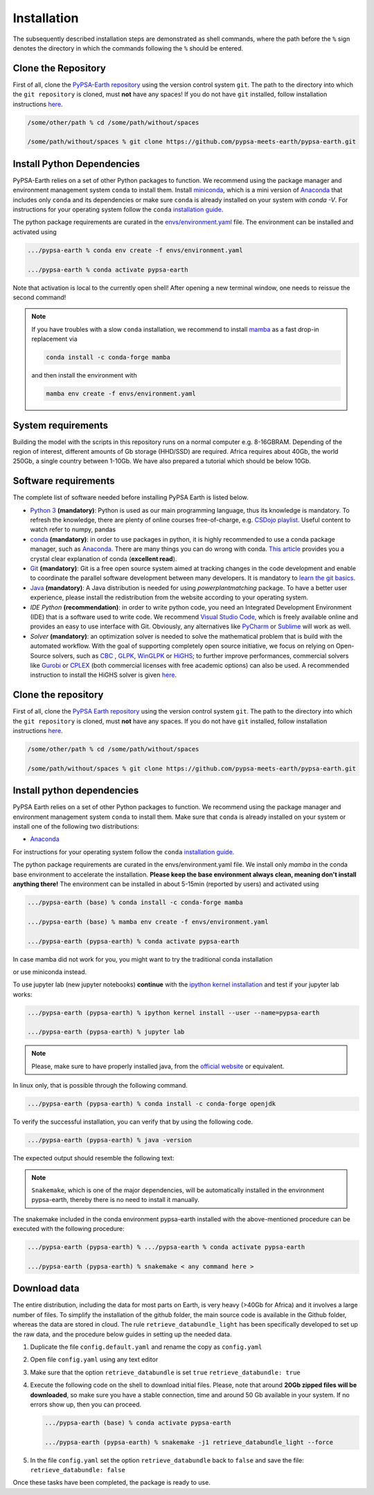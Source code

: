 ..
  SPDX-FileCopyrightText: 2021 The PyPSA meets Earth authors

  SPDX-License-Identifier: CC-BY-4.0

.. _installation:

##########################################
Installation
##########################################

The subsequently described installation steps are demonstrated as shell commands, where the path before the ``%`` sign denotes the
directory in which the commands following the ``%`` should be entered.


Clone the Repository
====================

First of all, clone the `PyPSA-Earth repository <https://github.com/pypsa-meets-earth/pypsa-earth/>`_ using the version control system ``git``.
The path to the directory into which the ``git repository`` is cloned, must **not** have any spaces!
If you do not have ``git`` installed, follow installation instructions `here <https://git-scm.com/book/en/v2/Getting-Started-Installing-Git>`_.

.. code:: bash

    /some/other/path % cd /some/path/without/spaces

    /some/path/without/spaces % git clone https://github.com/pypsa-meets-earth/pypsa-earth.git


.. _deps:

Install Python Dependencies
===============================

PyPSA-Earth relies on a set of other Python packages to function.
We recommend using the package manager and environment management system ``conda`` to install them.
Install `miniconda <https://docs.conda.io/en/latest/miniconda.html>`_, which is a mini version of `Anaconda <https://www.anaconda.com/>`_ that includes only ``conda`` and its dependencies or make sure ``conda`` is already installed on your system with `conda -V`.
For instructions for your operating system follow the ``conda`` `installation guide <https://docs.conda.io/projects/conda/en/latest/user-guide/install/>`_.

The python package requirements are curated in the `envs/environment.yaml <https://github.com/pypsa-meets-earth/pypsa-earth/blob/main/envs/environment.yaml>`_ file.
The environment can be installed and activated using

.. code:: bash

    .../pypsa-earth % conda env create -f envs/environment.yaml

    .../pypsa-earth % conda activate pypsa-earth

Note that activation is local to the currently open shell!
After opening a new terminal window, one needs to reissue the second command!

.. note::
    If you have troubles with a slow ``conda`` installation, we recommend to install
    `mamba <https://github.com/QuantStack/mamba>`_ as a fast drop-in replacement via

    .. code:: bash

        conda install -c conda-forge mamba

    and then install the environment with

    .. code:: bash

        mamba env create -f envs/environment.yaml


System requirements
===================

Building the model with the scripts in this repository runs on a normal computer e.g. 8-16GBRAM.
Depending of the region of interest, different amounts of Gb storage (HHD/SSD) are required.
Africa requires about 40Gb, the world 250Gb, a single country between 1-10Gb.
We have also prepared a tutorial which should be below 10Gb.


Software requirements
=====================

The complete list of software needed before installing PyPSA Earth is listed below.

- `Python 3 <https://www.python.org/>`_ **(mandatory)**: Python is used as our main programming language, thus its knowledge is mandatory.
  To refresh the knowledge, there are plenty of online courses free-of-charge, e.g. `CSDojo playlist <https://www.youtube.com/c/CSDojo/playlists>`_.
  Useful content to watch refer to numpy, pandas
- `conda <https://docs.conda.io/projects/conda/en/latest/user-guide/install/download.html>`_ **(mandatory)**: in order to use packages in python,
  it is highly recommended to use a conda package manager, such as `Anaconda. <https://docs.anaconda.com/>`_ There are many things you can do wrong with conda. `This article <https://towardsdatascience.com/conda-essential-concepts-and-tricks-e478ed53b5b>`_ provides you a crystal clear explanation of conda (**excellent read**).  
- `Git <https://git-scm.com/>`__ **(mandatory)**: Git is a free open source system aimed at tracking changes in the code development 
  and enable to coordinate the parallel software development between many developers.
  It is mandatory to `learn the git basics <https://git-scm.com/doc>`_.
- `Java <https://www.oracle.com/java/technologies/downloads/>`_ **(mandatory)**: A Java distribution is needed for using `powerplantmatching` package.
  To have a better user experience, please install the redistribution from the website according to your operating system.
- `IDE Python` **(recommendation)**: in order to write python code, you need an Integrated Development Environment (IDE)
  that is a software used to write code. We recommend `Visual Studio Code <https://code.visualstudio.com/>`_, which is freely available online and provides an easy to use interface with Git. Obviously, any alternatives like `PyCharm <https://www.jetbrains.com/pycharm/>`_ or `Sublime <https://www.sublimetext.com/>`_ will work as well.

- `Solver` **(mandatory)**: an optimization solver is needed to solve the mathematical problem that is build with the automated workflow.
  With the goal of supporting completely open source initiative, we focus on relying on Open-Source solvers, such as `CBC <https://projects.coin-or.org/Cbc>`_ ,
  `GLPK <https://www.gnu.org/software/glpk/>`_, `WinGLPK <http://winglpk.sourceforge.net/>`_ or `HiGHS <https://github.com/ERGO-Code/HiGHS>`_;
  to further improve performances, commercial solvers like `Gurobi <http://www.gurobi.com/>`_ or `CPLEX <https://www.ibm.com/analytics/cplex-optimizer>`_
  (both commercial licenses with free academic options) can also be used. A recommended instruction to install the HiGHS solver is given `here <https://github.com/PyPSA/PyPSA/blob/633669d3f940ea256fb0a2313c7a499cbe0122a5/pypsa/linopt.py#L608-L632>`_.

Clone the repository
====================

First of all, clone the `PyPSA Earth repository <https://github.com/pypsa-meets-earth/pypsa-earth>`_ using the version control system ``git``.
The path to the directory into which the ``git repository`` is cloned, must **not** have any spaces.
If you do not have ``git`` installed, follow installation instructions `here <https://git-scm.com/book/en/v2/Getting-Started-Installing-Git>`_.

.. code:: bash

    /some/other/path % cd /some/path/without/spaces

    /some/path/without/spaces % git clone https://github.com/pypsa-meets-earth/pypsa-earth.git

.. _deps:

Install python dependencies
===============================

PyPSA Earth relies on a set of other Python packages to function.
We recommend using the package manager and environment management system ``conda`` to install them.
Make sure that ``conda`` is already installed on your system or install one of the following two distributions:
 
- `Anaconda <https://www.anaconda.com/>`__

For instructions for your operating system follow the ``conda`` `installation guide <https://docs.conda.io/projects/conda/en/latest/user-guide/install/>`_.

The python package requirements are curated in the envs/environment.yaml file.
We install only `mamba` in the conda base environment to accelerate the installation.
**Please keep the base environment always clean, meaning don't install anything there!**
The environment can be installed in about 5-15min (reported by users) and activated using

.. code:: bash

    .../pypsa-earth (base) % conda install -c conda-forge mamba

    .../pypsa-earth (base) % mamba env create -f envs/environment.yaml

    .../pypsa-earth (pypsa-earth) % conda activate pypsa-earth

In case mamba did not work for you, you might want to try the traditional conda installation

.. code::bash

    .../pypsa-earth (base) % conda env create -f envs/environment.yaml

    .../pypsa-earth (pypsa-earth) % conda activate pypsa-earth

or use miniconda instead.
    
To use jupyter lab (new jupyter notebooks) **continue** with the `ipython kernel installation <http://echrislynch.com/2019/02/01/adding-an-environment-to-jupyter-notebooks>`_ 
and test if your jupyter lab works:
    
.. code:: bash

    .../pypsa-earth (pypsa-earth) % ipython kernel install --user --name=pypsa-earth

    .../pypsa-earth (pypsa-earth) % jupyter lab

.. note::
  Please, make sure to have properly installed java, from the  `official website <https://www.oracle.com/java/technologies/downloads/>`__ or equivalent.

In linux only, that is possible through the following command.

.. code:: bash

    .../pypsa-earth (pypsa-earth) % conda install -c conda-forge openjdk

To verify the successful installation, you can verify that by using the following code.

.. code:: bash
     
    .../pypsa-earth (pypsa-earth) % java -version

The expected output should resemble the following text:

.. code:: bash
     java version "1.8.0_341"
     Java(TM) SE Runtime Environment (build 1.8.0_341-b10)
     Java HotSpot(TM) 64-Bit Server VM (build 25.341-b10, mixed mode)

.. note::
   ``Snakemake``, which is one of the major dependencies, will be automatically installed in the environment pypsa-earth,
   thereby there is no need to install it manually.

The snakemake included in the conda environment pypsa-earth installed with the above-mentioned procedure can be executed with the following procedure:

.. code:: bash

    .../pypsa-earth (pypsa-earth) % .../pypsa-earth % conda activate pypsa-earth

    .../pypsa-earth (pypsa-earth) % snakemake < any command here >


Download data
=============

The entire distribution, including the data for most parts on Earth, is very heavy (>40Gb for Africa) and it involves a large number of files.
To simplify the installation of the github folder, the main source code is available in the Github folder, whereas the data are stored in cloud.
The rule ``retrieve_databundle_light`` has been specifically developed to set up the raw data, and the procedure below guides in setting up the needed data.

1. Duplicate the file ``config.default.yaml`` and rename the copy as ``config.yaml``
2. Open file ``config.yaml`` using any text editor
3. Make sure that the option ``retrieve_databundle`` is set ``true``
   ``retrieve_databundle: true``

4. Execute the following code on the shell to download initial files. Please, note that around **20Gb zipped files will be downloaded**, 
   so make sure you have a stable connection, time and around 50 Gb available in your system. If no errors show up, then you can proceed.

   .. code:: bash

     .../pypsa-earth (base) % conda activate pypsa-earth

     .../pypsa-earth (pypsa-earth) % snakemake -j1 retrieve_databundle_light --force

5. In the file ``config.yaml`` set the option ``retrieve_databundle`` back to ``false`` and save the file:
   ``retrieve_databundle: false``

Once these tasks have been completed, the package is ready to use.

